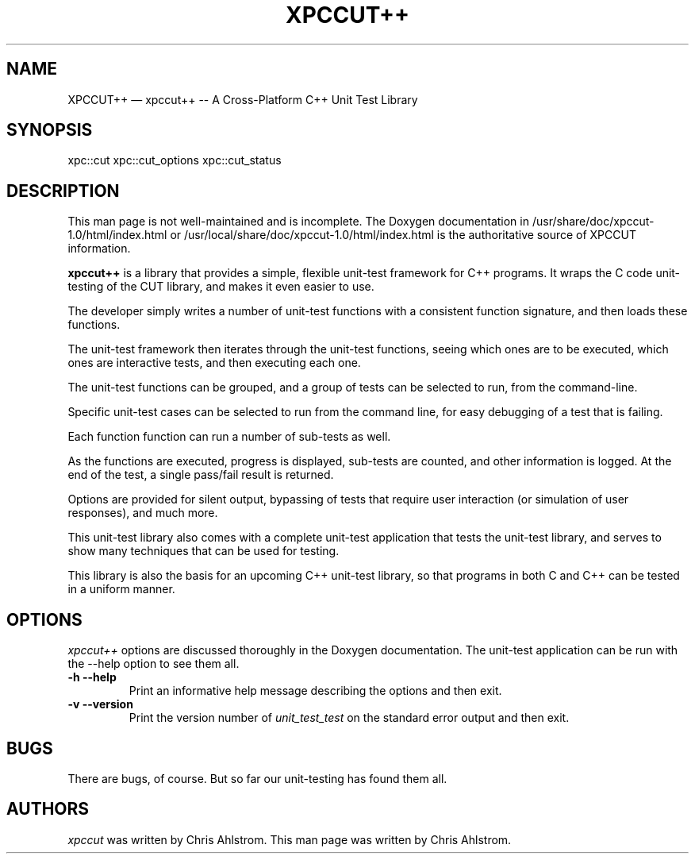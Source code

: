 .\"******************************************************************************
.\" xpc_suite/xpccut++/man/xpccutpp.1
.\"------------------------------------------------------------------------------
.\"
.\" \file       	xpccutpp.1
.\" \library    	xpccut++
.\" \author     	Chris Ahlstrom
.\" \date       	05/31/2008-06/17/2012
.\" \version    	$Revision$
.\" \license    	$XPC_SUITE_GPL_LICENSE$
.\"
.\" Hey, EMACS: -*- nroff -*-
.\"
.\" First parameter, NAME, should be all caps
.\" Second parameter, SECTION, should be 1-8, maybe w/ subsection
.\" other parameters are allowed: see man(7), man(1)
.\"
.\" Please adjust the following date whenever revising the manpage.
.\"
.\"------------------------------------------------------------------------------

.TH XPCCUT++ 1.1.0 "June 17, 2012"

.\"******************************************************************************
.\" Some roff macros, for reference:
.\"
.\" .nh        disable hyphenation
.\" .hy        enable hyphenation
.\" .ad l      left justify
.\" .ad b      justify to both left and right margins
.\" .nf        disable filling
.\" .fi        enable filling
.\" .br        insert line break
.\" .sp <n>    insert n+1 empty lines
.\"
.\" for manpage-specific macros, see man(7)
.\"
.\"------------------------------------------------------------------------------

.de BP
.sp
.ti \-.2i
\(**
..

.SH NAME
XPCCUT++ \(em\& xpccut++ -- A Cross-Platform C++ Unit Test Library

.SH SYNOPSIS
xpc::cut
xpc::cut_options
xpc::cut_status

.SH DESCRIPTION

This man page is not well-maintained and is incomplete.
The Doxygen documentation in
/usr/share/doc/xpccut-1.0/html/index.html
or
/usr/local/share/doc/xpccut-1.0/html/index.html
is the authoritative source of XPCCUT information.

.\" TeX users may be more comfortable with the \fB<whatever>\fP and
.\" \fI<whatever>\fP escape sequences to invoke bold face and italics,
.\" respectively.

\fBxpccut++\fP is a library that provides a simple, flexible unit-test
framework for C++ programs.  It wraps the C code unit-testing of the CUT
library, and makes it even easier to use.

The developer simply writes a number of unit-test functions with a
consistent function signature, and then loads these functions.

The unit-test framework then iterates through the unit-test functions,
seeing which ones are to be executed, which ones are interactive tests,
and then executing each one.

The unit-test functions can be grouped, and a group of tests can be
selected to run, from the command-line.

Specific unit-test cases can be selected to run from the command line, for
easy debugging of a test that is failing.

Each function function can run a number of sub-tests as well.

As the functions are executed, progress is displayed, sub-tests are counted,
and other information is logged.  At the end of the test, a single pass/fail
result is returned.

Options are provided for silent output, bypassing of tests that require user
interaction (or simulation of user responses), and much more.

This unit-test library also comes with a complete unit-test application that
tests the unit-test library, and serves to show many techniques that can be
used for testing.

This library is also the basis for an upcoming C++ unit-test library, so
that programs in both C and C++ can be tested in a uniform manner.

.SH OPTIONS
.I xpccut++
options are discussed thoroughly in the Doxygen documentation.
The unit-test application can be run with the --help option to see them all.

.TP
.B \-h --help
Print an informative help message describing the options and then exit.

.TP
.B \-v --version
Print the version number of
.I unit_test_test
on the standard error output and then exit.

.SH "BUGS"
There are bugs, of course.  But so far our unit-testing has found them all.

.SH "AUTHORS"
.I xpccut
was written by Chris Ahlstrom.
This man page was written by Chris Ahlstrom.

.\"******************************************************************************
.\" xpc_suite/xpccut++/man/xpccut++.1
.\"------------------------------------------------------------------------------
.\" Local Variables:
.\" End:
.\"------------------------------------------------------------------------------
.\" vim: ts=3 sw=3 ft=nroff
.\"------------------------------------------------------------------------------
